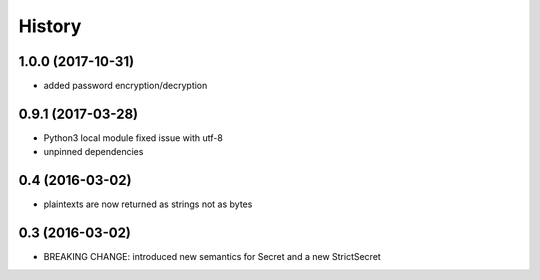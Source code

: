 .. :changelog:

History
-------

1.0.0 (2017-10-31)
++++++++++++++++++

* added password encryption/decryption

0.9.1 (2017-03-28)
++++++++++++++++++

* Python3 local module fixed issue with utf-8
* unpinned dependencies

0.4 (2016-03-02)
++++++++++++++++++

* plaintexts are now returned as strings not as bytes

0.3 (2016-03-02)
++++++++++++++++++

* BREAKING CHANGE: introduced new semantics for Secret and a new StrictSecret
